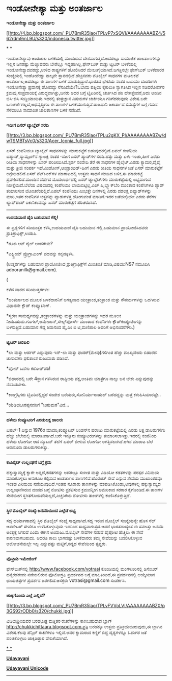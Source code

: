 * ಇಂಡೋನೇಶ್ಯಾ ಮತ್ತು ಅಂತರ್ಜಾಲ

*ಇಂಡೋನೇಶ್ಯಾ ಮತ್ತು ಅಂತರ್ಜಾಲ*

[[http://4.bp.blogspot.com/_PU7BmR35lao/TPLvP7xSQVI/AAAAAAAABZ4/562rdm9mL9U/s1600/indonesia.twitter.jpg][[[http://4.bp.blogspot.com/_PU7BmR35lao/TPLvP7xSQVI/AAAAAAAABZ4/562rdm9mL9U/s320/indonesia.twitter.jpg]]]]

* *

ಇಂಡೋನೇಶ್ಯಾವು ಅಂತಜಾಲ ಬಳಕೆಯಲ್ಲಿ ಮುಂದಿರುವ ದೇಶವಾಗುತ್ತಿದೆ.ಅದರಲ್ಲೂ ಸಾಮಾಜಿಕ
ಜಾಲತಾಣಗಳನ್ನು ಇಲ್ಲಿನ ಜನರಷ್ಟು ಮೆಚ್ಚುವವರು ಬೇರೆಲ್ಲೂ ಇದ್ದಹಾಗಿಲ್ಲ.ಫೇಸ್‌ಬುಕ್
ಮತ್ತು ಟ್ವಿಟರ್ ಬಳಕೆಯಲ್ಲಿ ಇಂಡೋನೇಶ್ಯಾದವರದ್ದು,ಉಳಿದ ರಾಷ್ಟ್ರಗಳಿಗೆ ಹೋಲಿಸಿದರೆ
ಮೇಲುಗೈಯಾಗಿದೆ.ಜಗತ್ತಿನಲ್ಲೇ ಫೇಸ್‌ಬುಕ್ ಬಳಕೆದಾರರ ಸಂಖ್ಯೆಯಲ್ಲಿ ಇಂಡೋನೇಶ್ಯಾ
ನಾಲ್ಕನೇ ಸ್ಥಾನದಲ್ಲಿದೆ.ಹೆಚ್ಚಿನವರು ಮೊಬೈಲ್ ಸಾಧನಗಳ ಮೂಲಕವೆ ಅಂತರ್ಜಾಲ,ಅದರಲ್ಲೂ ಈ
ತಾಣಗಳ ಬಳಕೆ ಮಾಡುತ್ತಿದ್ದಾರೆ.ಭಾರತದ ಭೇಟಿಯ ನಂತರ ಒಬಾಮಾ ದಂಪತಿಗಳು ಇಂಡೋನೇಶ್ಯಾ
ಪ್ರವಾಸಕ್ಕೆ ಹೋದದ್ದು ನೆನಪಿದೆಯೇ?ಒಬಾಮ ಪತ್ನಿಯ ಕೈಕುಲುಕಿ ಸ್ವಾಗತಿಸಿದ ಇಲ್ಲಿನ
ಸಚಿವರೋರ್ವರ ಕ್ರಮವು,ಸಂಪ್ರದಾಯಕ್ಕೆ ವಿರುದ್ಧವಾಗಿತ್ತು,ಜನರು ಅದರ ಬಗ್ಗೆ
ಟ್ವಿಟರಿನಲ್ಲಿ ಚರ್ಚಿಸಿದ ಪರಿ ಹೇಗಿತ್ತೆಂದರೆ,ಅದು ಅಂದಿನ ಬಿಸಿ-ಬಿಸಿ
ಸುದ್ದಿಯಾಯಿತು.ಇದರಲ್ಲಿ ತಂತ್ರಜ್ಞಾನ ವಿಷಯಗಳ ಚರ್ಚೆಯೂ ಗರಿಗೆದರುವುದು ವಿಶೇಷ.ಬರೇ
ಒಣಚರ್ಚೆಗಲ್ಲದೆ,ಅಭಿವೃದ್ಧಿಗೂ ಈ ತಾಣಗಳ ಬಳಕೆಯಾಗುತ್ತಿವೆ.ರಾಜಧಾನಿ ಜಕಾರ್ತಾದ
ಸಮಸ್ಯೆಗಳ ಬಗ್ಗೆ ಗಮನ ಸೆಳೆಯಲೂ ಸಾಮಾಜಿಕ ಜಾಲತಾಣಗಳ ಬಳಕೆ ನಡೆದಿವೆ.

---------------------------------

*ಇದೀಗ ಏಸರ್ ಟ್ಯಾಬ್ಲೆಟ್ ಸರದಿ*

[[http://3.bp.blogspot.com/_PU7BmR35lao/TPLu2gKX_PI/AAAAAAAABZw/dwTSMBTsVc0/s1600/Acer_Iconia_full.jpg][[[http://3.bp.blogspot.com/_PU7BmR35lao/TPLu2gKX_PI/AAAAAAAABZw/dwTSMBTsVc0/s320/Acer_Iconia_full.jpg]]]]

ಏಸರ್ ಕಂಪೆನಿಯೂ ಟ್ಯಾಬ್ಲೆಟ್ ಸಾಧನಗಳನ್ನು ಮಾರುಕಟ್ಟೆಗೆ ಬಿಡುವುದರಲ್ಲಿದೆ.ಏಪಲ್
ಕಂಪೆನಿಯ ಐಪ್ಯಾಡ್,ಸ್ಯಾಮ್ಸಂಗ್‌ನ ಗ್ಯಾಲಕ್ಸಿ ನಂತರ ಇದೀಗ ಏಸರ್ ಪ್ಯಾಡ್‌ಗಳ
ಸರದಿ.ಹತ್ತು ಮತ್ತು ಏಳು ಇಂಚು,ಹೀಗೆ ಎರಡು ರೀತಿಯ ಸಾಧನಗಳನ್ನು ಏಸರ್
ಪರಿಚಯಿಸಿದೆ.ಸ್ಪರ್ಶ ಸಂವೇದಿ ತೆರೆ ಈ ಸಾಧನಗಳ ಹೈಲೈಟ್.ಎರಡು ಕ್ಯಾಮರ,ವೈಫೈ ಮತ್ತು
ತ್ರೀಜಿ ಸಂಪರ್ಕ ಇದೆ.ವಿಂಡೋಸ್,ಆಂಡ್ರಾಯಿಡ್-ಹೀಗೆ ಎರಡು ರೀತಿಯ ಸಾಧನಗಳ ಜತೆ ಏಸರ್
ಮಾರುಕಟ್ಟೆಗೆ ಲಗ್ಗೆಯಿಡಲಿದೆ.ಏಸರ್ ನೆಟ್‌ಬುಕ್‌ಗಳ ಮಾರಾಟದಲ್ಲಿ ಉತ್ತಮ ಸಾಧನೆ ಮಾಡಿದ
ಬಳಿಕ,ಈ ಮಾರುಕಟ್ಟೆ ಪ್ರವೇಶಿಸಲಿದೆ.ಮುಂದಿನ ವರ್ಷದ ಮೊದಲಾರ್ಧದಲ್ಲಿ ಏಸರ್
ಟ್ಯಾಬ್ಲೆಟ್‌ಗಳು ಮಾರುಕಟ್ಟೆಯಲ್ಲಿ ಲಭ್ಯವಾಗುವ ನಿರೀಕ್ಷೆಯಿದೆ.ಬೆಲೆಯ ವಿಷಯದಲ್ಲಿ
ಕಂಪೆನಿಯು ಬಾಯಿಬಿಟ್ಟಿಲ್ಲ.ಎಚ್ ಪಿ,ಬ್ಲ್ಯಾಕ್‌ಬೆರಿ ಮುಂತಾದ ಕಂಪೆನಿಗಳೂ ಪ್ಯಾಡ್
ತಯಾರಿಸುವ ಯೋಚನೆಯಲ್ಲಿವೆ.ಏಪಲ್ ಕಂಪೆನಿಯು ಎಂಭತ್ತೇ ದಿನಗಳಲ್ಲಿ ಎರಡು ದಶಲಕ್ಷ
ಐಪ್ಯಾಡ್‌ಗಳನ್ನು ಮಾರಿ,ಇತರ ಕಂಪೆನಿಗಳ ಚಿತ್ತವನ್ನು ಪ್ಯಾಡುಗಳತ್ತ ಹೋಗುವಂತೆ
ಮಾಡಿದೆ.ಇದರ ಜತೆಯಲ್ಲಿಯೇ ಎರಡು ತೆರೆಗಳ ಲ್ಯಾಪ್‌ಟಾಪ್ ಐಕಾನಿಕಾವನ್ನೂ ಏಸರ್
ಮಾರುಕಟ್ಟೆಗೆ ಪರಿಚಯಿಸಿದೆ.

-------------------------------

*ಉದಯವಾಣಿ ಡೈರಿ ಬಹುಮಾನ ಗೆಲ್ಲಿ!*

ಈ ಪ್ರಶ್ನೆಗಳಿಗೆ ಸರಿಯುತ್ತರ ಕಳಿಸಿ,ಉದಯವಾಣಿ ಡೈರಿ ಬಹುಮಾನ ಗೆಲ್ಲಿ.ಬಹುಮಾನ
ಪ್ರಾಯೋಜಿಸಿದವರು ಶ್ರುತಿಗ್ರಾಫಿಕ್ಸ್,ಉಡುಪಿ.

*ರೂಬಿ ಆನ್ ರೈಲ್ ಅಂದರೇನು?

*ಎಕ್ಸ್ಟ್ರೀಮ್ ಪ್ರೊಗ್ರಾಮಿಂಗ್ ಪದವನ್ನು ಕನ್ನಡಕ್ಕಿಳಿಸಿ.

(ಉತ್ತರಗಳನ್ನು ಬಹುಮಾನ ಪ್ರಾಯೋಜಿಸಿದ ಶ್ರುತಿಗ್ರಾಫಿಕ್ಸ್‌ಗೆ ಮಿಂಚಂಚೆ
ಮಾಡಿ,ವಿಷಯ:NS7 ನಮೂದಿಸಿ adooranilk@gmail.com).

(

ಕಳೆದ ವಾರದ ಸರಿಯುತ್ತರಗಳು:

*ಅಂತರ್ಜಾಲದ ಮೂಲಕ ಬಳಕೆದಾರನಿಗೆ ಅಗತ್ಯವಾದ ಯಂತ್ರಾಂಶ,ತಂತ್ರಾಂಶ ಮತ್ತು
ಸೌಕರ್ಯಗಳನ್ನು ಒದಗಿಸುವ ವಿಧಾನವೇ ಕ್ಲೌಡ್ ಕಂಪ್ಯೂಟಿಂಗ್.

*ಸ್ಮರಣ ಸಾಮರ್ಥ್ಯವನ್ನು,ತಂತ್ರಾಂಶಗಳನ್ನು ಮತ್ತು ಯಂತ್ರಾಂಶಗಳನ್ನು ಇದರ ಮೂಲಕ
ನೀಡಬಹುದು.ಗೂಗಲ್,ಅಮೇಜಾನ್,ಸೇಲ್ಸ್‌ಪೋರ್ಸ್ ಮುಂತಾದ ಕಂಪೆನಿಗಳು
ಕ್ಲೌಡ್‌ಕಂಪ್ಯೂಟಿಂಗನ್ನು ಬಳಸುತ್ತಿವೆ.ಬಹುಮಾನ ಗೆದ್ದ ಶಿವಾನಂದ ಪೈ,ಎಂ ಐ ಟಿ,ಮಣಿಪಾಲ
ಅವರಿಗೆ ಅಭಿನಂದನೆಗಳು.)

---------------------------------------------------

*ಟ್ವಿಟರ್ ಚಿಲಿಪಿಲಿ*

*ಲಾ ಮತ್ತು ಆರ್ಡರ್ ಎನ್ನುವುದು ಇನ್-ಲಾ ಮತ್ತು ಫಾಡರ್(ಮೇವು)ಗಳಿಗಿಂತ ಹೆಚ್ಚು
ಮುಖ್ಯವೆಂದು ಬಿಹಾರದ ಚುನಾವಣಾ ಫಲಿತಾಂಶ ರುಜುವಾತು ಪಡಿಸಿದೆ.

*ಪೋನ್ ಬನೆಗಾ ಕರೋಡ್‌ಪತಿ!

*ಬಿಹಾರದಲ್ಲಿ ಬರೇ 4ಸ್ಥಾನ ಗಳಿಸಿರುವ ರಾಷ್ಟೀಯ ಪಕ್ಷ,ಅಂತಿಮ ಯಾತ್ರೆಗೂ ನಾಲ್ಕು ಜನ
ಬೇಕು ಎನ್ನುವುದನ್ನು ನೆನಪಿಡಬೇಕು.

*ಕಾಂಗ್ರೆಸ್ಸಿಗರು ಟ್ವಿಟರಿನಲ್ಲಿದ್ದರೆ ಸಂದೇಶ ಬರೆಯರು,ಸೋನಿಯಾ-ರಾಹುಲ್ ಬರೆದದ್ದನ್ನು
ಮತ್ತೆ ಕಳುಹಿಸಿಯಾರಷ್ಟೇ..

*ಯೆಡಿಯೂರಪ್ಪನವರಿಗೆ "ಬಹುಮಠ"ವಿದೆ...

-------------------------------------------------

*ಹಳೆಯ ಕಂಪ್ಯೂಟರಿಗೆ ಎರಡುಲಕ್ಷ ಡಾಲರು*

ಏಪಲ್-1 ಎನ್ನುವ 1976ರ ಮಾದರಿ,ಕಂಪ್ಯೂಟರ್ ಲಂಡನ್‌ನ ಹರಾಜು ಮಾರುಕಟ್ಟೆಯಲ್ಲಿ ಎರಡು
ಲಕ್ಷ ಡಾಲರುಗಳಿಗು ಹೆಚ್ಚು ಬೆಲೆಯಲ್ಲಿ ಮಾರಾಟವಾಗಿದೆ.ಬರೇ ಇನ್ನೂರು ಕಂಪ್ಯೂಟರುಗಳನ್ನು
ತಯಾರಿಸಲಾಗಿತ್ತು.ಇದರಲ್ಲಿ ಕಂಪೆನಿಯ ಹಳೆಯ ಲೋಗೋ ಆದ ನ್ಯೂಟನ್ ತಲೆಗೆ ಏಪಲ್ ಬೀಳುವ
ಲೋಗೋ ಲಗತ್ತಿಸಲಾಗಿದೆ.ಆಗಿನ ಮಾರಾಟ ಬೆಲೆ ಆರುನೂರು ಡಾಲರುಗಳಾಗಿತ್ತು.

------------------------------------------------------

*ಕಾಪಿರೈಟ್ ಉಲ್ಲಂಘನೆ ಬಗ್ಗೆ ಕ್ರಮ*

ಹಕ್ಕುಸ್ವಾಮ್ಯಕ್ಕೆ ಕ್ಯಾರೇ ಅನ್ನದೆ,ಕಡತಗಳನ್ನು ಅದರಲ್ಲೂ ಸಂಗೀತ ಮತ್ತು ವಿಡಿಯೋ
ಕಡತಗಳನ್ನು ಪರಸ್ಪರ ವಿನಿಮಯ ಮಾಡಿಕೊಳ್ಳಲು ಅನುಕೂಲ ಕಲ್ಪಿಸುವ ಅಂತರ್ಜಾಲ
ತಾಣಗಳಿವೆ.ಟೊರೆಂಟ್ ಸೇವೆ ಎನ್ನುವ ಸೇವೆಯ ಮುಖಾಂತರವೂ ಇಂತಹ ವಿನಿಮಯ
ನಡೆಯುವುದಿದೆ.ಇಂತಹ ನೂರಾರು ತಾಣಗಳನ್ನು ವಶಪಡಿಸಿಕೊಂಡು,ಅವುಗಳಲ್ಲಿ ಹಕ್ಕುಸ್ವಾಮ್ಯದ
ಉಲ್ಲಂಘನೆಗಿರುವ ದಂಡದ ಬಗ್ಗೆ ನೋಟಿಸು ಪ್ರಕಟಿಸುವ ಕ್ರಮವನ್ನೀಗ ಅಮೆರಿಕಾದ ಸರಕಾರ
ಕೈಗೊಂಡಿದೆ.ಈ ತಾಣಗಳ ಸೇವೆಯೀಗ ಸ್ಥಗಿತಗೊಂಡಿವೆಯಲ್ಲದೆ,ಎಚ್ಚರಿಕೆಯ ನೋಟೀಸು ತಾಣಗಳಲ್ಲಿ
ಕಾಣಿಸಿಕೊಳ್ಳುತ್ತಿದೆ.

------------------------------------

*ಸ್ಥಿರ ಮೊಬೈಲ್ ಸಂಖ್ಯೆ:ಜನವರಿಯಿಂದ ಎಲ್ಲೆಡೆ ಲಭ್ಯ*

ಸದ್ಯ ಹರ್ಯಾಣಾದಲ್ಲಿ ಸ್ಥಿರ ಮೊಬೈಲ್ ಸಂಖ್ಯೆ ಸಾಧ್ಯವಾಗಿದೆ.ಸದ್ಯ ಇರುವ ಮೊಬೈಲ್
ಸಂಖ್ಯೆಯನ್ನೇ ಹೊಸ ಸೆಲ್ ಆಪರೇಟರ್ ಸೇವೆಗೂ ಉಳಿಸಿಕೊಳ್ಳುವುದು ಇದರಿಂದ
ಸಾಧ್ಯವಾಗುತ್ತದೆ.ಆದರೆ ಭಾರತದಾದ್ಯಂತ ಈ ಸವಲತ್ತು ಜನವರಿ ಅಂತ್ಯಕ್ಕೆ ಸಿಗಲಿದೆ ಎಂದು
ಈಗಿನ ಅಂದಾಜು.ಮೊಬೈಲ್ ಸೇವೆಗಳ ನಡುವೆ ಪೈಪೋಟಿ ಹೆಚ್ಚಲು ಈ ಸೇವೆ ಕಾರಣವಾಗಬಹುದು. ಆದರೂ
ಕಾಲು ಭಾಗದಷ್ಟು ಬಳಕೆದಾರರು ತಮ್ಮ ಸೇವೆಯನ್ನು ಬದಲಿಸಿಕೊಳ್ಳುವ ಆಲೋಚನೆಯಲ್ಲೇ ಇಲ್ಲ
ಎನ್ನುವಷ್ಟು ಮಟ್ಟಿಗೆ,ಸದ್ಯದ ಸೇವೆಯಿಂದ ತೃಪ್ತರು.

-------------------------------------

*ವೊಟ್ರಾಶಿ ಇಮೇಜಿಂಗ್*

ಫೇಸ್‌ಬುಕ್‌ನಲ್ಲಿ http://www.facebook.com/votrasi ಕೊಂಡಿಯಲ್ಲಿ ಮಂಗಳೂರಿನಲ್ಲಿ
ಡಿಸೆಂಬರ್ ಹನ್ನೆರಡರಂದು ನಡೆಯಲಿರುವ ಫೊಟೋಗ್ರಫಿ ಪ್ರದರ್ಶನದ ಬಗ್ಗೆ ಮಾಹಿತಿಯಿದೆ,ಈ
ಪ್ರದರ್ಶನದಲ್ಲಿ ಆಯ್ಕೆಯಾದ ಛಾಯಚಿತ್ರಗಳ ಪ್ರದರ್ಶನ ಜರಗಲಿದೆ.ಆಸಕ್ತರು
votrasi@gmail.com ಸಂಪರ್ಕಿಸಿ.

---------------------------------------

*ಚುಕ್ಕಿಗೊಂದು ಎಲ್ಲೆ ಎಲ್ಲಿದೆ?*

[[http://3.bp.blogspot.com/_PU7BmR35lao/TPLvFVVoLVI/AAAAAAAABZ0/p3GS92rODb0/s1600/chukki.jpg][[[http://3.bp.blogspot.com/_PU7BmR35lao/TPLvFVVoLVI/AAAAAAAABZ0/p3GS92rODb0/s320/chukki.jpg]]]]

ವಿಜಯಶ್ರೀಯವರ ಬರಹ,ಚಿತ್ರ ಮತ್ತಿತರ ರಚನೆಗಳನ್ನು ಕಾಣಬಹುದಾದ ಬ್ಲಾಗ್
http://chukkichittaara.blogspot.com.ಪ್ರತಿ ಬರಹಕ್ಕೂ ಉತ್ತಮ
ಪ್ರತಿಕ್ರಿಯೆಯಿರುವುದು,ಈ ಬ್ಲಾಗಿನ ವಿಶೇಷ.ಕೆಲವು ಪೆನ್ಸಿಲ್ ರಚನೆಗಳೂ ಇಲ್ಲಿವೆ.ಅವರ
ಕ್ಯಾಮರಾದ ಕಣ್ಣಿಗೆ ಬಿದ್ದ ದೃಶ್ಯಗಳನ್ನೂ ಓದುಗರ ಜತೆ ಹಂಚಿಕೊಳ್ಳಲು ಚುಕ್ಕಿಚಿತ್ತಾರ
ವೇದಿಕೆಯಾಗಿದೆ.

[[http://draft.blogger.com/goog_1361853150][*
*]]

[[http://74.127.61.106/epaper/ViewPDf.aspx?Id=4934][*Udayavani*]]

[[http://www.udayavani.com/news/32141L15-%E0%B2%A8-%E0%B2%B8-%E0%B2%A4-%E0%B2%A4--%E0%B2%B8-%E0%B2%B8-%E0%B2%B0.html][*Udayavani
Unicode*]]
 ----------------------------------

